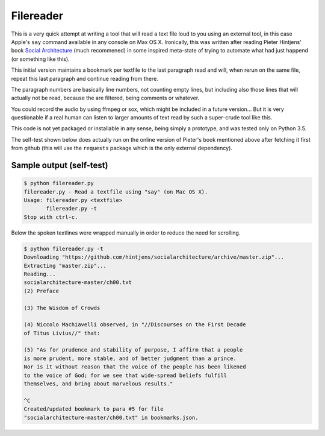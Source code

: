 Filereader
==========

This is a very quick attempt at writing a tool that will read a text file
loud to you using an external tool, in this case Apple's ``say`` command
available in any console on Max OS X. Ironically, this was written after
reading Pieter Hintjens' book `Social Architecture`_ (much recommened) in
some inspired meta-state of trying to automate what had just happend (or
something like this).

This initial version maintains a bookmark per textfile to the last
paragraph read and will, when rerun on the same file, repeat this last
paragraph and continue reading from there.

The paragraph numbers are basically line numbers, not counting empty lines,
but including also those lines that will actually not be read, because the
are filtered, being comments or whatever.

You could record the audio by using ffmpeg or sox, which might be included
in a future version... But it is very questionable if a real human can
listen to larger amounts of text read by such a super-crude tool like this.

This code is not yet packaged or installable in any sense, being simply
a prototype, and was tested only on Python 3.5.

The self-test shown below does actually run on the online version of
Pieter's book mentioned above after fetching it first from github (this
will use the ``requests`` package which is the only external dependency).


Sample output (self-test)
-------------------------

.. code-block:: console

    $ python filereader.py
    filereader.py - Read a textfile using "say" (on Mac OS X).
    Usage: filereader.py <textfile>
           filereader.py -t
    Stop with ctrl-c.

Below the spoken textlines were wrapped manually in order to reduce the
need for scrolling.

.. code-block:: console

    $ python filereader.py -t
    Downloading "https://github.com/hintjens/socialarchitecture/archive/master.zip"...
    Extracting "master.zip"...
    Reading...
    socialarchitecture-master/ch00.txt
    (2) Preface

    (3) The Wisdom of Crowds

    (4) Niccolo Machiavelli observed, in "//Discourses on the First Decade
    of Titus Livius//" that:

    (5) "As for prudence and stability of purpose, I affirm that a people
    is more prudent, more stable, and of better judgment than a prince.
    Nor is it without reason that the voice of the people has been likened
    to the voice of God; for we see that wide-spread beliefs fulfill
    themselves, and bring about marvelous results."

    ^C
    Created/updated bookmark to para #5 for file
    "socialarchitecture-master/ch00.txt" in bookmarks.json.


.. _Social Architecture: https://www.amazon.com/Social-Architecture-Building-line-Communities-ebook/dp/B01F8I7Z7E
